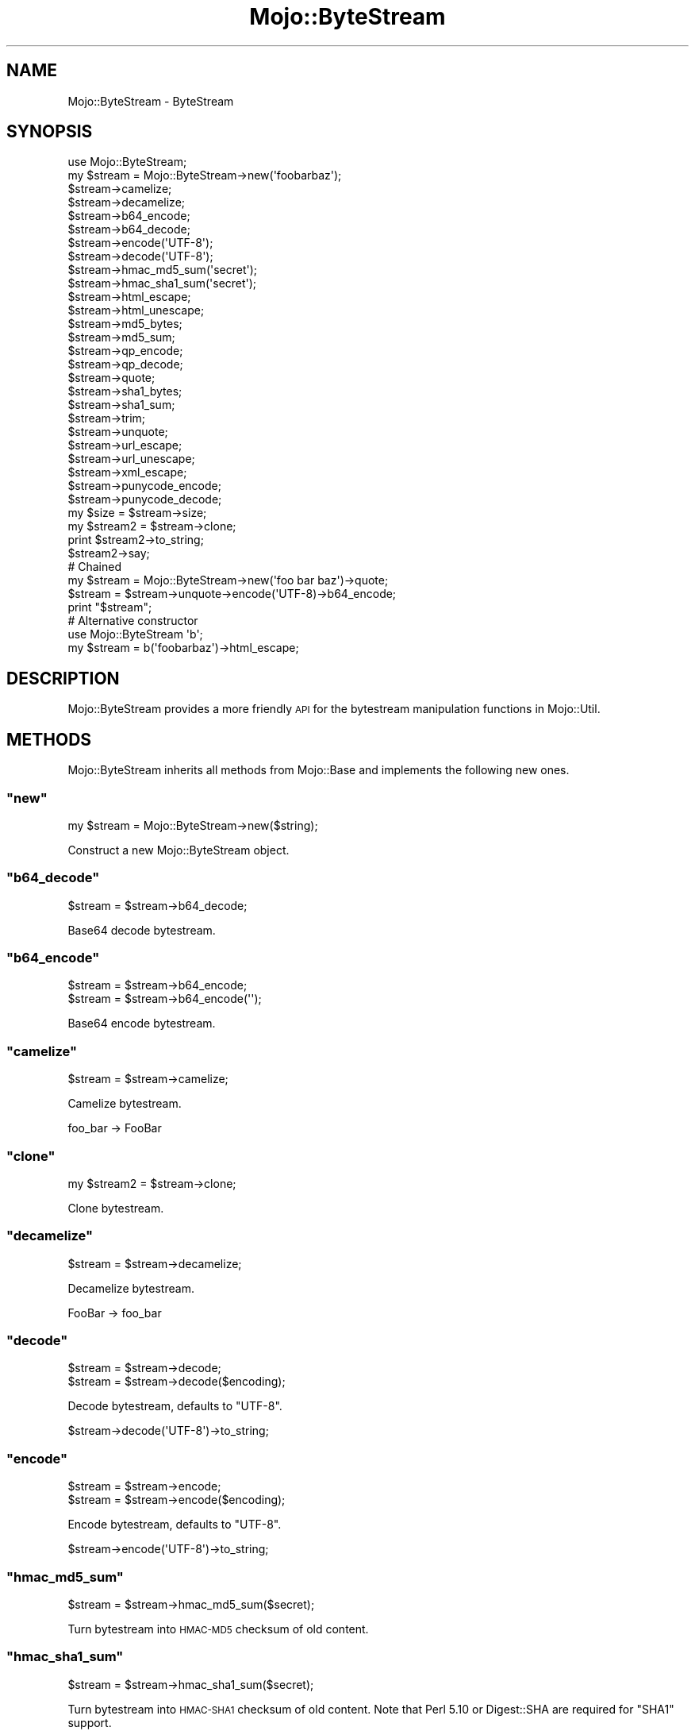 .\" Automatically generated by Pod::Man 2.22 (Pod::Simple 3.07)
.\"
.\" Standard preamble:
.\" ========================================================================
.de Sp \" Vertical space (when we can't use .PP)
.if t .sp .5v
.if n .sp
..
.de Vb \" Begin verbatim text
.ft CW
.nf
.ne \\$1
..
.de Ve \" End verbatim text
.ft R
.fi
..
.\" Set up some character translations and predefined strings.  \*(-- will
.\" give an unbreakable dash, \*(PI will give pi, \*(L" will give a left
.\" double quote, and \*(R" will give a right double quote.  \*(C+ will
.\" give a nicer C++.  Capital omega is used to do unbreakable dashes and
.\" therefore won't be available.  \*(C` and \*(C' expand to `' in nroff,
.\" nothing in troff, for use with C<>.
.tr \(*W-
.ds C+ C\v'-.1v'\h'-1p'\s-2+\h'-1p'+\s0\v'.1v'\h'-1p'
.ie n \{\
.    ds -- \(*W-
.    ds PI pi
.    if (\n(.H=4u)&(1m=24u) .ds -- \(*W\h'-12u'\(*W\h'-12u'-\" diablo 10 pitch
.    if (\n(.H=4u)&(1m=20u) .ds -- \(*W\h'-12u'\(*W\h'-8u'-\"  diablo 12 pitch
.    ds L" ""
.    ds R" ""
.    ds C` ""
.    ds C' ""
'br\}
.el\{\
.    ds -- \|\(em\|
.    ds PI \(*p
.    ds L" ``
.    ds R" ''
'br\}
.\"
.\" Escape single quotes in literal strings from groff's Unicode transform.
.ie \n(.g .ds Aq \(aq
.el       .ds Aq '
.\"
.\" If the F register is turned on, we'll generate index entries on stderr for
.\" titles (.TH), headers (.SH), subsections (.SS), items (.Ip), and index
.\" entries marked with X<> in POD.  Of course, you'll have to process the
.\" output yourself in some meaningful fashion.
.ie \nF \{\
.    de IX
.    tm Index:\\$1\t\\n%\t"\\$2"
..
.    nr % 0
.    rr F
.\}
.el \{\
.    de IX
..
.\}
.\"
.\" Accent mark definitions (@(#)ms.acc 1.5 88/02/08 SMI; from UCB 4.2).
.\" Fear.  Run.  Save yourself.  No user-serviceable parts.
.    \" fudge factors for nroff and troff
.if n \{\
.    ds #H 0
.    ds #V .8m
.    ds #F .3m
.    ds #[ \f1
.    ds #] \fP
.\}
.if t \{\
.    ds #H ((1u-(\\\\n(.fu%2u))*.13m)
.    ds #V .6m
.    ds #F 0
.    ds #[ \&
.    ds #] \&
.\}
.    \" simple accents for nroff and troff
.if n \{\
.    ds ' \&
.    ds ` \&
.    ds ^ \&
.    ds , \&
.    ds ~ ~
.    ds /
.\}
.if t \{\
.    ds ' \\k:\h'-(\\n(.wu*8/10-\*(#H)'\'\h"|\\n:u"
.    ds ` \\k:\h'-(\\n(.wu*8/10-\*(#H)'\`\h'|\\n:u'
.    ds ^ \\k:\h'-(\\n(.wu*10/11-\*(#H)'^\h'|\\n:u'
.    ds , \\k:\h'-(\\n(.wu*8/10)',\h'|\\n:u'
.    ds ~ \\k:\h'-(\\n(.wu-\*(#H-.1m)'~\h'|\\n:u'
.    ds / \\k:\h'-(\\n(.wu*8/10-\*(#H)'\z\(sl\h'|\\n:u'
.\}
.    \" troff and (daisy-wheel) nroff accents
.ds : \\k:\h'-(\\n(.wu*8/10-\*(#H+.1m+\*(#F)'\v'-\*(#V'\z.\h'.2m+\*(#F'.\h'|\\n:u'\v'\*(#V'
.ds 8 \h'\*(#H'\(*b\h'-\*(#H'
.ds o \\k:\h'-(\\n(.wu+\w'\(de'u-\*(#H)/2u'\v'-.3n'\*(#[\z\(de\v'.3n'\h'|\\n:u'\*(#]
.ds d- \h'\*(#H'\(pd\h'-\w'~'u'\v'-.25m'\f2\(hy\fP\v'.25m'\h'-\*(#H'
.ds D- D\\k:\h'-\w'D'u'\v'-.11m'\z\(hy\v'.11m'\h'|\\n:u'
.ds th \*(#[\v'.3m'\s+1I\s-1\v'-.3m'\h'-(\w'I'u*2/3)'\s-1o\s+1\*(#]
.ds Th \*(#[\s+2I\s-2\h'-\w'I'u*3/5'\v'-.3m'o\v'.3m'\*(#]
.ds ae a\h'-(\w'a'u*4/10)'e
.ds Ae A\h'-(\w'A'u*4/10)'E
.    \" corrections for vroff
.if v .ds ~ \\k:\h'-(\\n(.wu*9/10-\*(#H)'\s-2\u~\d\s+2\h'|\\n:u'
.if v .ds ^ \\k:\h'-(\\n(.wu*10/11-\*(#H)'\v'-.4m'^\v'.4m'\h'|\\n:u'
.    \" for low resolution devices (crt and lpr)
.if \n(.H>23 .if \n(.V>19 \
\{\
.    ds : e
.    ds 8 ss
.    ds o a
.    ds d- d\h'-1'\(ga
.    ds D- D\h'-1'\(hy
.    ds th \o'bp'
.    ds Th \o'LP'
.    ds ae ae
.    ds Ae AE
.\}
.rm #[ #] #H #V #F C
.\" ========================================================================
.\"
.IX Title "Mojo::ByteStream 3pm"
.TH Mojo::ByteStream 3pm "2011-04-21" "perl v5.10.1" "User Contributed Perl Documentation"
.\" For nroff, turn off justification.  Always turn off hyphenation; it makes
.\" way too many mistakes in technical documents.
.if n .ad l
.nh
.SH "NAME"
Mojo::ByteStream \- ByteStream
.SH "SYNOPSIS"
.IX Header "SYNOPSIS"
.Vb 1
\&  use Mojo::ByteStream;
\&
\&  my $stream = Mojo::ByteStream\->new(\*(Aqfoobarbaz\*(Aq);
\&
\&  $stream\->camelize;
\&  $stream\->decamelize;
\&  $stream\->b64_encode;
\&  $stream\->b64_decode;
\&  $stream\->encode(\*(AqUTF\-8\*(Aq);
\&  $stream\->decode(\*(AqUTF\-8\*(Aq);
\&  $stream\->hmac_md5_sum(\*(Aqsecret\*(Aq);
\&  $stream\->hmac_sha1_sum(\*(Aqsecret\*(Aq);
\&  $stream\->html_escape;
\&  $stream\->html_unescape;
\&  $stream\->md5_bytes;
\&  $stream\->md5_sum;
\&  $stream\->qp_encode;
\&  $stream\->qp_decode;
\&  $stream\->quote;
\&  $stream\->sha1_bytes;
\&  $stream\->sha1_sum;
\&  $stream\->trim;
\&  $stream\->unquote;
\&  $stream\->url_escape;
\&  $stream\->url_unescape;
\&  $stream\->xml_escape;
\&  $stream\->punycode_encode;
\&  $stream\->punycode_decode;
\&
\&  my $size = $stream\->size;
\&
\&  my $stream2 = $stream\->clone;
\&  print $stream2\->to_string;
\&  $stream2\->say;
\&
\&  # Chained
\&  my $stream = Mojo::ByteStream\->new(\*(Aqfoo bar baz\*(Aq)\->quote;
\&  $stream = $stream\->unquote\->encode(\*(AqUTF\-8)\->b64_encode;
\&  print "$stream";
\&
\&  # Alternative constructor
\&  use Mojo::ByteStream \*(Aqb\*(Aq;
\&  my $stream = b(\*(Aqfoobarbaz\*(Aq)\->html_escape;
.Ve
.SH "DESCRIPTION"
.IX Header "DESCRIPTION"
Mojo::ByteStream provides a more friendly \s-1API\s0 for the bytestream
manipulation functions in Mojo::Util.
.SH "METHODS"
.IX Header "METHODS"
Mojo::ByteStream inherits all methods from Mojo::Base and implements
the following new ones.
.ie n .SS """new"""
.el .SS "\f(CWnew\fP"
.IX Subsection "new"
.Vb 1
\&  my $stream = Mojo::ByteStream\->new($string);
.Ve
.PP
Construct a new Mojo::ByteStream object.
.ie n .SS """b64_decode"""
.el .SS "\f(CWb64_decode\fP"
.IX Subsection "b64_decode"
.Vb 1
\&  $stream = $stream\->b64_decode;
.Ve
.PP
Base64 decode bytestream.
.ie n .SS """b64_encode"""
.el .SS "\f(CWb64_encode\fP"
.IX Subsection "b64_encode"
.Vb 2
\&  $stream = $stream\->b64_encode;
\&  $stream = $stream\->b64_encode(\*(Aq\*(Aq);
.Ve
.PP
Base64 encode bytestream.
.ie n .SS """camelize"""
.el .SS "\f(CWcamelize\fP"
.IX Subsection "camelize"
.Vb 1
\&  $stream = $stream\->camelize;
.Ve
.PP
Camelize bytestream.
.PP
.Vb 1
\&  foo_bar \-> FooBar
.Ve
.ie n .SS """clone"""
.el .SS "\f(CWclone\fP"
.IX Subsection "clone"
.Vb 1
\&  my $stream2 = $stream\->clone;
.Ve
.PP
Clone bytestream.
.ie n .SS """decamelize"""
.el .SS "\f(CWdecamelize\fP"
.IX Subsection "decamelize"
.Vb 1
\&  $stream = $stream\->decamelize;
.Ve
.PP
Decamelize bytestream.
.PP
.Vb 1
\&  FooBar \-> foo_bar
.Ve
.ie n .SS """decode"""
.el .SS "\f(CWdecode\fP"
.IX Subsection "decode"
.Vb 2
\&  $stream = $stream\->decode;
\&  $stream = $stream\->decode($encoding);
.Ve
.PP
Decode bytestream, defaults to \f(CW\*(C`UTF\-8\*(C'\fR.
.PP
.Vb 1
\&  $stream\->decode(\*(AqUTF\-8\*(Aq)\->to_string;
.Ve
.ie n .SS """encode"""
.el .SS "\f(CWencode\fP"
.IX Subsection "encode"
.Vb 2
\&  $stream = $stream\->encode;
\&  $stream = $stream\->encode($encoding);
.Ve
.PP
Encode bytestream, defaults to \f(CW\*(C`UTF\-8\*(C'\fR.
.PP
.Vb 1
\&  $stream\->encode(\*(AqUTF\-8\*(Aq)\->to_string;
.Ve
.ie n .SS """hmac_md5_sum"""
.el .SS "\f(CWhmac_md5_sum\fP"
.IX Subsection "hmac_md5_sum"
.Vb 1
\&  $stream = $stream\->hmac_md5_sum($secret);
.Ve
.PP
Turn bytestream into \s-1HMAC\-MD5\s0 checksum of old content.
.ie n .SS """hmac_sha1_sum"""
.el .SS "\f(CWhmac_sha1_sum\fP"
.IX Subsection "hmac_sha1_sum"
.Vb 1
\&  $stream = $stream\->hmac_sha1_sum($secret);
.Ve
.PP
Turn bytestream into \s-1HMAC\-SHA1\s0 checksum of old content.
Note that Perl 5.10 or Digest::SHA are required for \f(CW\*(C`SHA1\*(C'\fR support.
.ie n .SS """html_escape"""
.el .SS "\f(CWhtml_escape\fP"
.IX Subsection "html_escape"
.Vb 1
\&  $stream = $stream\->html_escape;
.Ve
.PP
\&\s-1HTML\s0 escape bytestream.
.ie n .SS """html_unescape"""
.el .SS "\f(CWhtml_unescape\fP"
.IX Subsection "html_unescape"
.Vb 1
\&  $stream = $stream\->html_unescape;
.Ve
.PP
\&\s-1HTML\s0 unescape bytestream.
.ie n .SS """md5_bytes"""
.el .SS "\f(CWmd5_bytes\fP"
.IX Subsection "md5_bytes"
.Vb 1
\&  $stream = $stream\->md5_bytes;
.Ve
.PP
Turn bytestream into binary \s-1MD5\s0 checksum of old content.
.ie n .SS """md5_sum"""
.el .SS "\f(CWmd5_sum\fP"
.IX Subsection "md5_sum"
.Vb 1
\&  $stream = $stream\->md5_sum;
.Ve
.PP
Turn bytestream into \s-1MD5\s0 checksum of old content.
.ie n .SS """punycode_decode"""
.el .SS "\f(CWpunycode_decode\fP"
.IX Subsection "punycode_decode"
.Vb 1
\&  $stream = $stream\->punycode_decode;
.Ve
.PP
Punycode decode bytestream, as described in \s-1RFC\s0 3492.
.ie n .SS """punycode_encode"""
.el .SS "\f(CWpunycode_encode\fP"
.IX Subsection "punycode_encode"
.Vb 1
\&  $stream = $stream\->punycode_encode;
.Ve
.PP
Punycode encode bytestream, as described in \s-1RFC\s0 3492.
.ie n .SS """qp_decode"""
.el .SS "\f(CWqp_decode\fP"
.IX Subsection "qp_decode"
.Vb 1
\&  $stream = $stream\->qp_decode;
.Ve
.PP
Quoted Printable decode bytestream.
.ie n .SS """qp_encode"""
.el .SS "\f(CWqp_encode\fP"
.IX Subsection "qp_encode"
.Vb 1
\&  $stream = $stream\->qp_encode;
.Ve
.PP
Quoted Printable encode bytestream.
.ie n .SS """quote"""
.el .SS "\f(CWquote\fP"
.IX Subsection "quote"
.Vb 1
\&  $stream = $stream\->quote;
.Ve
.PP
Quote bytestream.
.ie n .SS """say"""
.el .SS "\f(CWsay\fP"
.IX Subsection "say"
.Vb 2
\&  $stream\->say;
\&  $stream\->say(*STDERR);
.Ve
.PP
Print bytestream to handle or \s-1STDOUT\s0 and append a newline.
.ie n .SS """sha1_bytes"""
.el .SS "\f(CWsha1_bytes\fP"
.IX Subsection "sha1_bytes"
.Vb 1
\&  $stream = $stream\->sha1_bytes;
.Ve
.PP
Turn bytestream into binary \s-1SHA1\s0 checksum of old content.
Note that Perl 5.10 or Digest::SHA are required for \f(CW\*(C`SHA1\*(C'\fR support.
.ie n .SS """sha1_sum"""
.el .SS "\f(CWsha1_sum\fP"
.IX Subsection "sha1_sum"
.Vb 1
\&  $stream = $stream\->sha1_sum;
.Ve
.PP
Turn bytestream into \s-1SHA1\s0 checksum of old content.
Note that Perl 5.10 or Digest::SHA are required for \f(CW\*(C`SHA1\*(C'\fR support.
.ie n .SS """size"""
.el .SS "\f(CWsize\fP"
.IX Subsection "size"
.Vb 1
\&  my $size = $stream\->size;
.Ve
.PP
Size of bytestream.
.ie n .SS """to_string"""
.el .SS "\f(CWto_string\fP"
.IX Subsection "to_string"
.Vb 1
\&  my $string = $stream\->to_string;
.Ve
.PP
Stringify bytestream.
.ie n .SS """trim"""
.el .SS "\f(CWtrim\fP"
.IX Subsection "trim"
.Vb 1
\&  $stream = $stream\->trim;
.Ve
.PP
Trim whitespace characters from both ends of bytestream.
.ie n .SS """unquote"""
.el .SS "\f(CWunquote\fP"
.IX Subsection "unquote"
.Vb 1
\&  $stream = $stream\->unquote;
.Ve
.PP
Unquote bytestream.
.ie n .SS """url_escape"""
.el .SS "\f(CWurl_escape\fP"
.IX Subsection "url_escape"
.Vb 2
\&  $stream = $stream\->url_escape;
\&  $stream = $stream\->url_escape(\*(AqA\-Za\-z0\-9\e\-\e.\e_\e~\*(Aq);
.Ve
.PP
\&\s-1URL\s0 escape bytestream.
.ie n .SS """url_unescape"""
.el .SS "\f(CWurl_unescape\fP"
.IX Subsection "url_unescape"
.Vb 1
\&  $stream = $stream\->url_unescape;
.Ve
.PP
\&\s-1URL\s0 unescape bytestream.
.ie n .SS """xml_escape"""
.el .SS "\f(CWxml_escape\fP"
.IX Subsection "xml_escape"
.Vb 1
\&  $stream = $stream\->xml_escape;
.Ve
.PP
\&\s-1XML\s0 escape bytestream, this is a much faster version of \f(CW\*(C`html_escape\*(C'\fR
escaping only the characters \f(CW\*(C`&\*(C'\fR, \f(CW\*(C`<\*(C'\fR, \f(CW\*(C`>\*(C'\fR, \f(CW\*(C`"\*(C'\fR and \f(CW\*(C`\*(Aq\*(C'\fR.
.SH "SEE ALSO"
.IX Header "SEE ALSO"
Mojolicious, Mojolicious::Guides, <http://mojolicio.us>.
